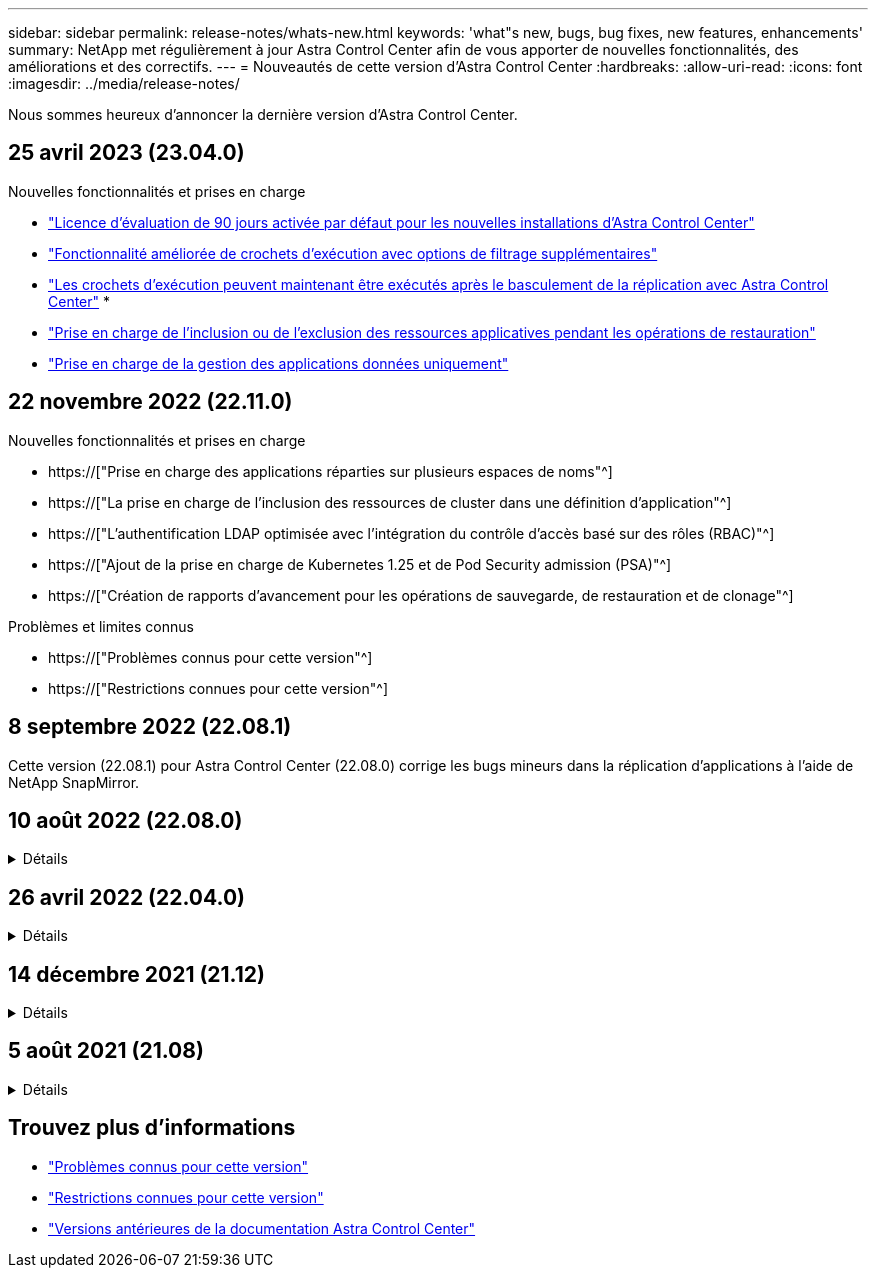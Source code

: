 ---
sidebar: sidebar 
permalink: release-notes/whats-new.html 
keywords: 'what"s new, bugs, bug fixes, new features, enhancements' 
summary: NetApp met régulièrement à jour Astra Control Center afin de vous apporter de nouvelles fonctionnalités, des améliorations et des correctifs. 
---
= Nouveautés de cette version d'Astra Control Center
:hardbreaks:
:allow-uri-read: 
:icons: font
:imagesdir: ../media/release-notes/


[role="lead"]
Nous sommes heureux d'annoncer la dernière version d'Astra Control Center.



== 25 avril 2023 (23.04.0)

.Nouvelles fonctionnalités et prises en charge
* link:../concepts/licensing.html["Licence d'évaluation de 90 jours activée par défaut pour les nouvelles installations d'Astra Control Center"^]
* link:../use/execution-hooks.html["Fonctionnalité améliorée de crochets d'exécution avec options de filtrage supplémentaires"^]
* link:../use/execution-hooks.html["Les crochets d'exécution peuvent maintenant être exécutés après le basculement de la réplication avec Astra Control Center"^]
* 
* link:../use/restore-apps.html#filter-resources-during-an-application-restore["Prise en charge de l'inclusion ou de l'exclusion des ressources applicatives pendant les opérations de restauration"^]
* link:../use/manage-apps.html["Prise en charge de la gestion des applications données uniquement"]




== 22 novembre 2022 (22.11.0)

.Nouvelles fonctionnalités et prises en charge
* https://["Prise en charge des applications réparties sur plusieurs espaces de noms"^]
* https://["La prise en charge de l'inclusion des ressources de cluster dans une définition d'application"^]
* https://["L'authentification LDAP optimisée avec l'intégration du contrôle d'accès basé sur des rôles (RBAC)"^]
* https://["Ajout de la prise en charge de Kubernetes 1.25 et de Pod Security admission (PSA)"^]
* https://["Création de rapports d'avancement pour les opérations de sauvegarde, de restauration et de clonage"^]


.Problèmes et limites connus
* https://["Problèmes connus pour cette version"^]
* https://["Restrictions connues pour cette version"^]




== 8 septembre 2022 (22.08.1)

Cette version (22.08.1) pour Astra Control Center (22.08.0) corrige les bugs mineurs dans la réplication d'applications à l'aide de NetApp SnapMirror.



== 10 août 2022 (22.08.0)

.Détails
[%collapsible]
====
.Nouvelles fonctionnalités et prises en charge
* https://["Réplication d'applications à l'aide de la technologie NetApp SnapMirror"^]
* https://["Workflow de gestion des applications amélioré"^]
* https://["Fonctionnalité améliorée de crochets d'exécution"^]
+

NOTE: Les crochets d'exécution par défaut avant ou après snapshot de NetApp ont été retirés pour des applications spécifiques dans cette version. Si vous effectuez une mise à niveau vers cette version et que vous ne fournissez pas vos propres crochets d'exécution pour les instantanés, Astra Control ne prendra que des instantanés cohérents avec les collisions. Consultez le https://["NetApp Verda"^] Référentiel GitHub pour des exemples de scripts de hook d'exécution que vous pouvez modifier en fonction de votre environnement.

* https://["Prise en charge de VMware Tanzu Kubernetes Grid Integrated Edition (TKGI)"^]
* https://["Prise en charge de Google Anthos"^]
* https://["Configuration LDAP (via l'API de contrôle Astra)"^]


.Problèmes et limites connus
* https://["Problèmes connus pour cette version"^]
* https://["Restrictions connues pour cette version"^]


====


== 26 avril 2022 (22.04.0)

.Détails
[%collapsible]
====
.Nouvelles fonctionnalités et prises en charge
* https://["Contrôle d'accès basé sur des rôles (RBAC) dans un espace de noms"^]
* https://["Prise en charge de Cloud Volumes ONTAP"^]
* https://["Activation d'entrée générique pour le centre de contrôle Astra"^]
* https://["Dépose du godet de l'Astra Control"^]
* https://["Prise en charge de la gamme VMware Tanzu"^]


.Problèmes et limites connus
* https://["Problèmes connus pour cette version"^]
* https://["Restrictions connues pour cette version"^]


====


== 14 décembre 2021 (21.12)

.Détails
[%collapsible]
====
.Nouvelles fonctionnalités et prises en charge
* https://["Restauration des applications"^]
* https://["Crochets d'exécution"^]
* https://["Prise en charge des applications déployées avec des opérateurs du système namespace"^]
* https://["Prise en charge supplémentaire de Kubernetes et Rancher en amont"^]
* https://["Mises à niveau d'Astra Control Center"^]
* https://["Option Red Hat OperatorHub pour l'installation"^]


.Résolution des problèmes
* https://["Problèmes résolus pour cette version"^]


.Problèmes et limites connus
* https://["Problèmes connus pour cette version"^]
* https://["Restrictions connues pour cette version"^]


====


== 5 août 2021 (21.08)

.Détails
[%collapsible]
====
Lancement initial du centre de contrôle Astra.

* https://["Ce qu'il est"^]
* https://["Analysez l'architecture et les composants"^]
* https://["Commencez dès maintenant"^]
* https://["Installer"^] et https://["configuration"^]
* https://["Gérez"^] et https://["protéger"^] en applications
* https://["Gestion des compartiments"^] et https://["systèmes back-end"^]
* https://["Gestion des comptes"^]
* https://["Automatisez votre système avec des API"^]


====


== Trouvez plus d'informations

* link:../release-notes/known-issues.html["Problèmes connus pour cette version"]
* link:../release-notes/known-limitations.html["Restrictions connues pour cette version"]
* link:../acc-earlier-versions.html["Versions antérieures de la documentation Astra Control Center"]

